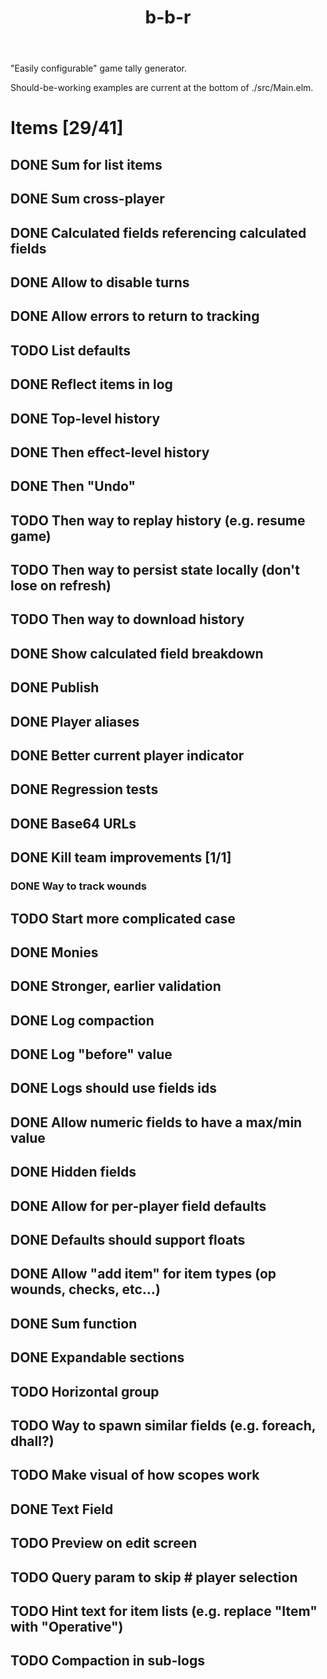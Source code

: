 #+title: b-b-r

"Easily configurable" game tally generator.

Should-be-working examples are current at the bottom of ./src/Main.elm.

* Items [29/41]
** DONE Sum for list items
   CLOSED: [2023-02-25 Sat 14:33]
** DONE Sum cross-player
   CLOSED: [2023-02-25 Sat 14:49]
** DONE Calculated fields referencing calculated fields
   CLOSED: [2023-02-25 Sat 21:23]
** DONE Allow to disable turns
   CLOSED: [2023-02-25 Sat 21:34]
** DONE Allow errors to return to tracking
   CLOSED: [2023-02-26 Sun 00:15]
** TODO List defaults 
** DONE Reflect items in log
   CLOSED: [2023-02-26 Sun 01:27]
** DONE Top-level history
   CLOSED: [2023-02-20 Mon 23:27]
** DONE Then effect-level history 
   CLOSED: [2023-03-16 Thu 14:05]
** DONE Then "Undo" 
   CLOSED: [2023-03-16 Thu 14:05]
** TODO Then way to replay history (e.g. resume game) 
** TODO Then way to persist state locally (don't lose on refresh)
** TODO Then way to download history 
** DONE Show calculated field breakdown
   CLOSED: [2023-02-26 Sun 00:06]
** DONE Publish
   CLOSED: [2023-02-21 Tue 21:59]
** DONE Player aliases
   CLOSED: [2023-02-21 Tue 22:43]
** DONE Better current player indicator
   CLOSED: [2023-02-26 Sun 00:30]
** DONE Regression tests
   CLOSED: [2023-02-26 Sun 18:49]
** DONE Base64 URLs
   CLOSED: [2023-02-21 Tue 21:20]
** DONE Kill team improvements [1/1]
   CLOSED: [2023-02-25 Sat 13:21]
*** DONE Way to track wounds 
    CLOSED: [2023-02-25 Sat 13:21]
** TODO Start more complicated case 
** DONE Monies 
   CLOSED: [2023-02-22 Wed 00:00]
** DONE Stronger, earlier validation 
   CLOSED: [2023-02-27 Mon 20:50]
** DONE Log compaction
   CLOSED: [2023-02-24 Fri 23:52]
** DONE Log "before" value 
   CLOSED: [2023-02-24 Fri 23:32]
** DONE Logs should use fields ids 
   CLOSED: [2023-02-25 Sat 00:34]
** DONE Allow numeric fields to have a max/min value
   CLOSED: [2023-02-26 Sun 22:18]
** DONE Hidden fields 
   CLOSED: [2023-02-23 Thu 23:46]
** DONE Allow for per-player field defaults
   CLOSED: [2023-02-24 Fri 00:28]
** DONE Defaults should support floats
   CLOSED: [2023-02-24 Fri 00:34]
** DONE Allow "add item" for item types (op wounds, checks, etc...) 
   CLOSED: [2023-02-25 Sat 13:21]
** DONE Sum function 
   CLOSED: [2023-02-25 Sat 01:49]
** DONE Expandable sections
   CLOSED: [2023-02-25 Sat 00:52]
** TODO Horizontal group 
** TODO Way to spawn similar fields (e.g. foreach, dhall?) 
** TODO Make visual of how scopes work 
** DONE Text Field 
   CLOSED: [2023-02-25 Sat 10:01]
** TODO Preview on edit screen 
** TODO Query param to skip # player selection 
** TODO Hint text for item lists (e.g. replace "Item" with "Operative") 
** TODO Compaction in sub-logs 
